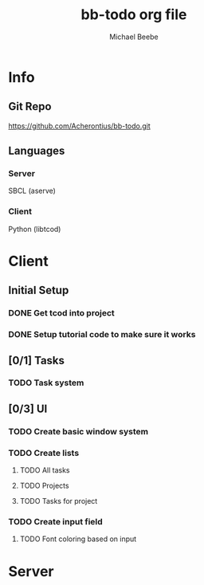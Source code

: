 #+TITLE: bb-todo org file
#+AUTHOR: Michael Beebe
#+STARTUP: indent

* Info

** Git Repo
https://github.com/Acherontius/bb-todo.git

** Languages

*** Server
SBCL (aserve)

*** Client
Python (libtcod)

* Client

** Initial Setup

*** DONE Get tcod into project

*** DONE Setup tutorial code to make sure it works

** [0/1] Tasks

*** TODO Task system

** [0/3] UI

*** TODO Create basic window system

*** TODO Create lists

**** TODO All tasks

**** TODO Projects

**** TODO Tasks for project

*** TODO Create input field

**** TODO Font coloring based on input

* Server
